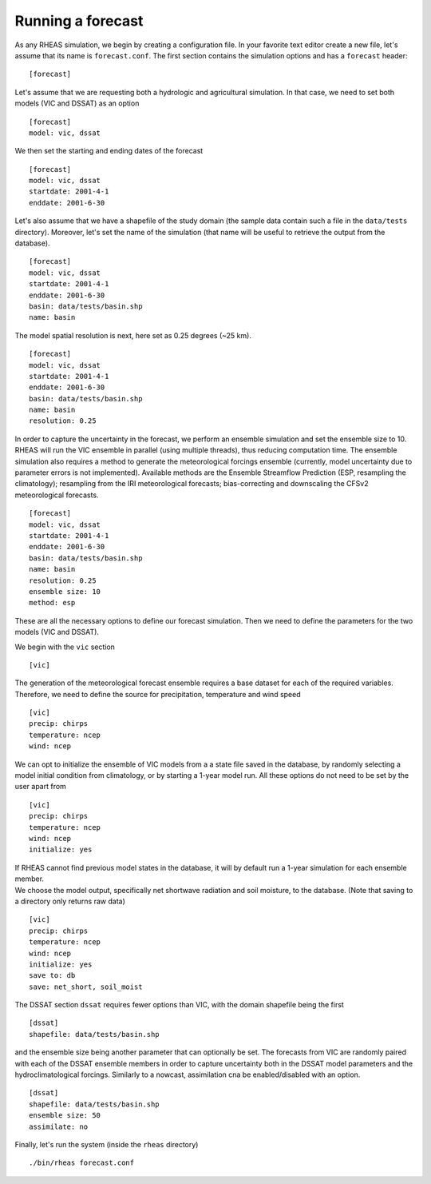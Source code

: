 Running a forecast
=================================

As any RHEAS simulation, we begin by creating a configuration file. In your favorite text editor create a new file, let's assume that its name is ``forecast.conf``. The first section contains the simulation options and has a ``forecast`` header:

::

[forecast]

.. compound::

   Let's assume that we are requesting both a hydrologic and agricultural simulation. In that case, we need to set both models (VIC and DSSAT) as an option ::

     [forecast]
     model: vic, dssat

.. compound::

   We then set the starting and ending dates of the forecast ::

    [forecast]
    model: vic, dssat
    startdate: 2001-4-1
    enddate: 2001-6-30

.. compound::

   Let's also assume that we have a shapefile of the study domain (the sample data contain such a file in the ``data/tests`` directory). Moreover, let's set the name of the simulation (that name will be useful to retrieve the output from the database). ::

    [forecast]
    model: vic, dssat
    startdate: 2001-4-1
    enddate: 2001-6-30
    basin: data/tests/basin.shp
    name: basin

.. compound::

   The model spatial resolution is next, here set as 0.25 degrees (~25 km). ::

    [forecast]
    model: vic, dssat
    startdate: 2001-4-1
    enddate: 2001-6-30
    basin: data/tests/basin.shp
    name: basin
    resolution: 0.25

.. compound::

   In order to capture the uncertainty in the forecast, we perform an ensemble simulation and set the ensemble size to 10. RHEAS will run the VIC ensemble in parallel (using multiple threads), thus reducing computation time. The ensemble simulation also requires a method to generate the meteorological forcings ensemble (currently, model uncertainty due to parameter errors is not implemented). Available methods are the Ensemble Streamflow Prediction (ESP, resampling the climatology); resampling from the IRI meteorological forecasts; bias-correcting and downscaling the CFSv2 meteorological forecasts. ::

    [forecast]
    model: vic, dssat
    startdate: 2001-4-1
    enddate: 2001-6-30
    basin: data/tests/basin.shp
    name: basin
    resolution: 0.25    
    ensemble size: 10
    method: esp

These are all the necessary options to define our forecast simulation. Then we need to define the parameters for the two models (VIC and DSSAT).

.. compound::

   We begin with the ``vic`` section ::

    [vic]

.. compound::
   
   The generation of the meteorological forecast ensemble requires a base dataset for each of the required variables. Therefore, we need to define the source for precipitation, temperature and wind speed ::

    [vic]
    precip: chirps
    temperature: ncep
    wind: ncep

.. compound::

   We can opt to initialize the ensemble of VIC models from a a state file saved in the database, by randomly selecting a model initial condition from climatology, or by starting a 1-year model run. All these options do not need to be set by the user apart from ::

    [vic]
    precip: chirps
    temperature: ncep
    wind: ncep
    initialize: yes

   If RHEAS cannot find previous model states in the database, it will by default run a 1-year simulation for each ensemble member.

.. compound::

   We choose the model output, specifically net shortwave radiation and soil moisture, to the database. (Note that saving to a directory only returns raw data) ::

    [vic]
    precip: chirps
    temperature: ncep
    wind: ncep
    initialize: yes
    save to: db
    save: net_short, soil_moist

.. compound::

   The DSSAT section ``dssat`` requires fewer options than VIC, with the domain shapefile being the first ::

    [dssat]
    shapefile: data/tests/basin.shp

.. compound::

   and the ensemble size being another parameter that can optionally be set. The forecasts from VIC are randomly paired with each of the DSSAT ensemble members in order to capture uncertainty both in the DSSAT model parameters and the hydroclimatological forcings. Similarly to a nowcast, assimilation cna be enabled/disabled with an option. ::
 
    [dssat]
    shapefile: data/tests/basin.shp
    ensemble size: 50
    assimilate: no

Finally, let's run the system (inside the ``rheas`` directory)

.. highlight:: bash

::

./bin/rheas forecast.conf

